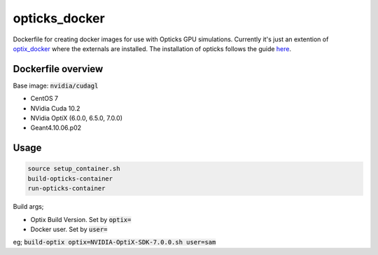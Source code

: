 opticks_docker
==============

Dockerfile for creating docker images for use with Opticks GPU simulations.
Currently it's just an extention of `optix_docker <https://github.com/seriksen/optix_docker>`_ where
the externals are installed.
The installation of opticks follows the guide `here <https://github.com/seriksen/Opticks_install_guide>`_.

Dockerfile overview
-------------------

Base image: :code:`nvidia/cudagl`

* CentOS 7
* NVidia Cuda 10.2
* NVidia OptiX (6.0.0, 6.5.0, 7.0.0)
* Geant4.10.06.p02

Usage
-----

.. code-block:: sh

    source setup_container.sh
    build-opticks-container
    run-opticks-container

Build args;

* Optix Build Version. Set by :code:`optix=`
* Docker user. Set by :code:`user=`

eg; :code:`build-optix optix=NVIDIA-OptiX-SDK-7.0.0.sh user=sam`


.. todo::
    use optix_docker as base image
